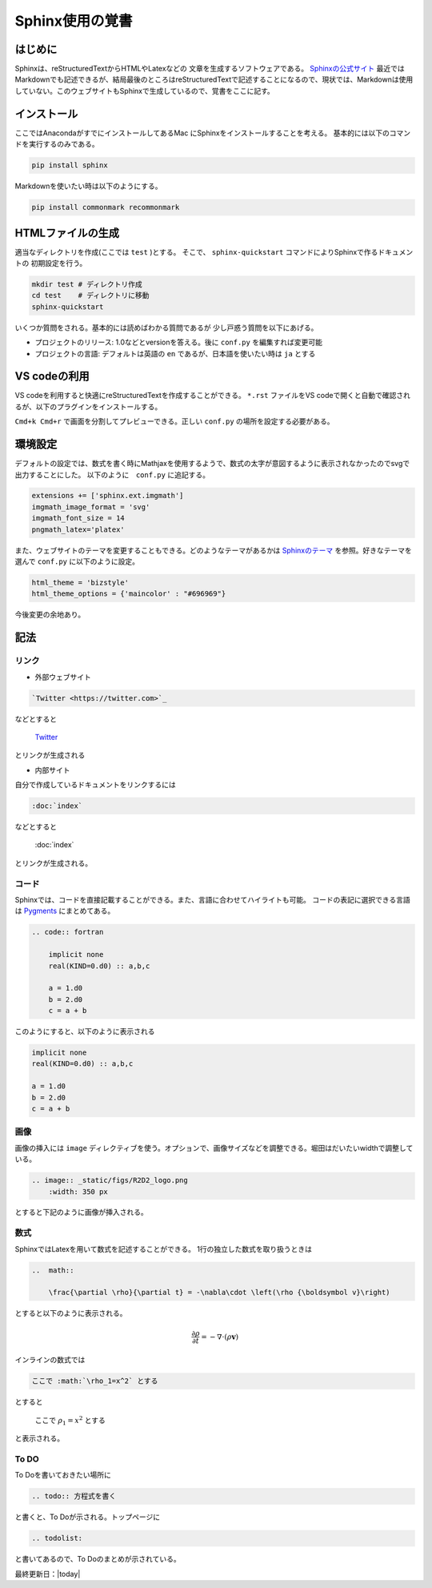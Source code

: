 Sphinx使用の覚書
================================

はじめに
--------------------------------
Sphinxは、reStructuredTextからHTMLやLatexなどの
文章を生成するソフトウェアである。
`Sphinxの公式サイト <https://www.sphinx-doc.org/ja/master/index.html>`_
最近ではMarkdownでも記述できるが、結局最後のところはreStructuredTextで記述することになるので、現状では、Markdownは使用していない。このウェブサイトもSphinxで生成しているので、覚書をここに記す。


インストール
--------------------------------

ここではAnacondaがすでにインストールしてあるMac
にSphinxをインストールすることを考える。
基本的には以下のコマンドを実行するのみである。

.. sourcecode:: shell
		
   pip install sphinx 

Markdownを使いたい時は以下のようにする。

.. sourcecode:: shell
		
   pip install commonmark recommonmark

HTMLファイルの生成
--------------------------------

適当なディレクトリを作成(ここでは ``test`` )とする。
そこで、 ``sphinx-quickstart`` コマンドによりSphinxで作るドキュメントの
初期設定を行う。

.. sourcecode:: shell

   mkdir test # ディレクトリ作成
   cd test    # ディレクトリに移動
   sphinx-quickstart

いくつか質問をされる。基本的には読めばわかる質問であるが
少し戸惑う質問を以下にあげる。

* プロジェクトのリリース: 1.0などとversionを答える。後に ``conf.py`` を編集すれば変更可能
* プロジェクトの言語: デフォルトは英語の ``en`` であるが、日本語を使いたい時は ``ja`` とする
		
VS codeの利用
--------------------------------
VS codeを利用すると快適にreStructuredTextを作成することができる。
``*.rst`` ファイルをVS codeで開くと自動で確認されるが、以下のプラグインをインストールする。

.. image:: _static/figs/restructuredtext_vs.png
    :width: 500 px

``Cmd+k Cmd+r`` で画面を分割してプレビューできる。正しい ``conf.py`` の場所を設定する必要がある。

環境設定
--------------------------------
デフォルトの設定では、数式を書く時にMathjaxを使用するようで、数式の太字が意図するように表示されなかったのでsvgで出力することにした。
以下のように　``conf.py`` に追記する。

.. sourcecode:: python

    extensions += ['sphinx.ext.imgmath']
    imgmath_image_format = 'svg'
    imgmath_font_size = 14
    pngmath_latex='platex'    

また、ウェブサイトのテーマを変更することもできる。どのようなテーマがあるかは
`Sphinxのテーマ <https://sphinx-users.jp/cookbook/changetheme/index.html>`_
を参照。好きなテーマを選んで ``conf.py`` に以下のように設定。

.. sourcecode:: python

    html_theme = 'bizstyle'
    html_theme_options = {'maincolor' : "#696969"}

今後変更の余地あり。

記法
--------------------------------

リンク
::::::::::::::::::::::::::::::::

* 外部ウェブサイト

.. code:: restructuredtext

    `Twitter <https://twitter.com>`_ 

などとすると

    `Twitter <https://twitter.com>`_ 

とリンクが生成される


* 内部サイト

自分で作成しているドキュメントをリンクするには

.. code:: restructuredtext

    :doc:`index`


などとすると

    :doc:`index`

とリンクが生成される。

コード
::::::::::::::::::::::::::::::::

Sphinxでは、コードを直接記載することができる。また、言語に合わせてハイライトも可能。
コードの表記に選択できる言語は `Pygments <https://pygments.org/docs/lexers/>`_ にまとめてある。

.. code:: restructuredtext

    .. code:: fortran

        implicit none
        real(KIND=0.d0) :: a,b,c

        a = 1.d0
        b = 2.d0
        c = a + b

このようにすると、以下のように表示される

.. code:: Fortran

    implicit none
    real(KIND=0.d0) :: a,b,c

    a = 1.d0
    b = 2.d0
    c = a + b

画像
::::::::::::::::::::::::::::::::

画像の挿入には ``image`` ディレクティブを使う。オプションで、画像サイズなどを調整できる。堀田はだいたいwidthで調整している。

.. code:: restructuredtext

    .. image:: _static/figs/R2D2_logo.png
        :width: 350 px

とすると下記のように画像が挿入される。

.. image:: _static/figs/R2D2_logo.png
    :width: 350 px        



数式
::::::::::::::::::::::::::::::::

SphinxではLatexを用いて数式を記述することができる。
1行の独立した数式を取り扱うときは

.. code:: restructuredtext

    ..  math:: 

        \frac{\partial \rho}{\partial t} = -\nabla\cdot \left(\rho {\boldsymbol v}\right)

とすると以下のように表示される。

    ..  math:: 

        \frac{\partial \rho}{\partial t} = -\nabla\cdot \left(\rho {\boldsymbol v}\right)

    
インラインの数式では

.. code:: restructuredtext

    ここで :math:`\rho_1=x^2` とする

とすると

    ここで :math:`\rho_1=x^2` とする

と表示される。

To DO
::::::::::::::::::::::::::::::::
To Doを書いておきたい場所に

.. code:: restructuredtext

    .. todo:: 方程式を書く

と書くと、To Doが示される。トップページに

.. code:: restructuredtext

    .. todolist:

と書いてあるので、To Doのまとめが示されている。

最終更新日：|today|
